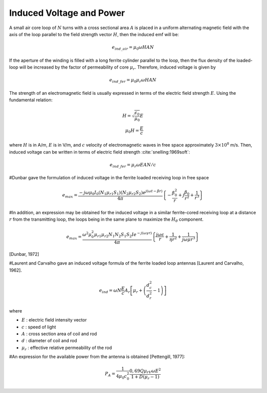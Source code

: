 Induced Voltage and Power
=========================

A small air core loop of :math:`N` turns with a cross sectional area :math:`A` is placed in a uniform alternating magnetic field with the axis of the loop parallel to the field strength vector :math:`H`, then the induced emf will be:

.. math::

    e_{ind\_air}=\mu_0\omega HAN

If the aperture of the winding is filled with a long ferrite cylinder parallel to the loop, then the flux density of the loaded-loop will be increased by the factor of permeability of core :math:`\mu_r`. Therefore, induced voltage is given by

.. math::

    e_{ind\_fer}=\mu_0\mu_r\omega HAN

The strength of an electromagnetic field is usually expressed in terms of the electric field strength :math:`E`. Using the fundamental relation:

.. math::

    H=\sqrt{\frac{\epsilon_0}{\mu_0}}E \\
    \mu_0H=\frac{E}{c}

where :math:`H` is in A/m, :math:`E` is in V/m, and :math:`c` velocity of electromagnetic waves in free space approximately :math:`3\times{10}^8` m/s. Then, induced voltage can be written in terms of electric field strength :cite:`snelling:1969soft`:

.. math::

    e_{ind\_fer}=\mu_r\omega EAN/c

#Dunbar gave the formulation of induced voltage in the ferrite loaded receiving loop in free space

.. math::

    e_{max}=\frac{-j\omega\mu_0I_0\left(N_1\mu_{r1}S_1\right)\left(N_2\mu_{r2}S_2\right)e^{j\left(\omega t-\beta r\right)}}{4\pi}\left\{-\frac{\beta_0^2}{r}+j\frac{\beta_0}{r^2}+\frac{1}{r^3}\right\}

#In addition, an expression may be obtained for the induced voltage in a similar ferrite-cored receiving loop at a distance :math:`r` from the transmitting loop, the loops being in the same plane to maximize the :math:`H_\theta` component. 

.. math::

    e_{max}=\frac{\omega^2\mu_0^2\mu_{r1}\mu_{r2}N_1N_2S_1S_2Ie^{-j\left(\omega\gamma r\right)}}{4\pi}\left\{\frac{j\omega\epsilon}{r}+\frac{1}{\eta r^2}+\frac{1}{{j\omega\mu r}^3}\right\}

[Dunbar, 1972]

#Laurent and Carvalho gave an induced voltage formula of the ferrite loaded loop antennas [Laurent and Carvalho, 1962].

.. math::

    e_{ind}=\omega N\frac{E}{c}A_r\left[\mu_r+\left(\frac{d_c^2}{d_r^2}-1\right)\right]

where 

- :math:`E` :	electric field intensity vector
- :math:`c` :	speed of light
- :math:`A` :	cross section area of coil and rod
- :math:`d` :	diameter of coil and rod
- :math:`\mu_r` :	effective relative permeability of the rod

#An expression for the available power from the antenna is obtained [Pettengill, 1977]:

.. math::

    P_A=\frac{1}{4\mu_0c_0^2}\frac{0,69Q\mu_rV\omega E^2}{1+D\left(\mu_r-1\right)}
